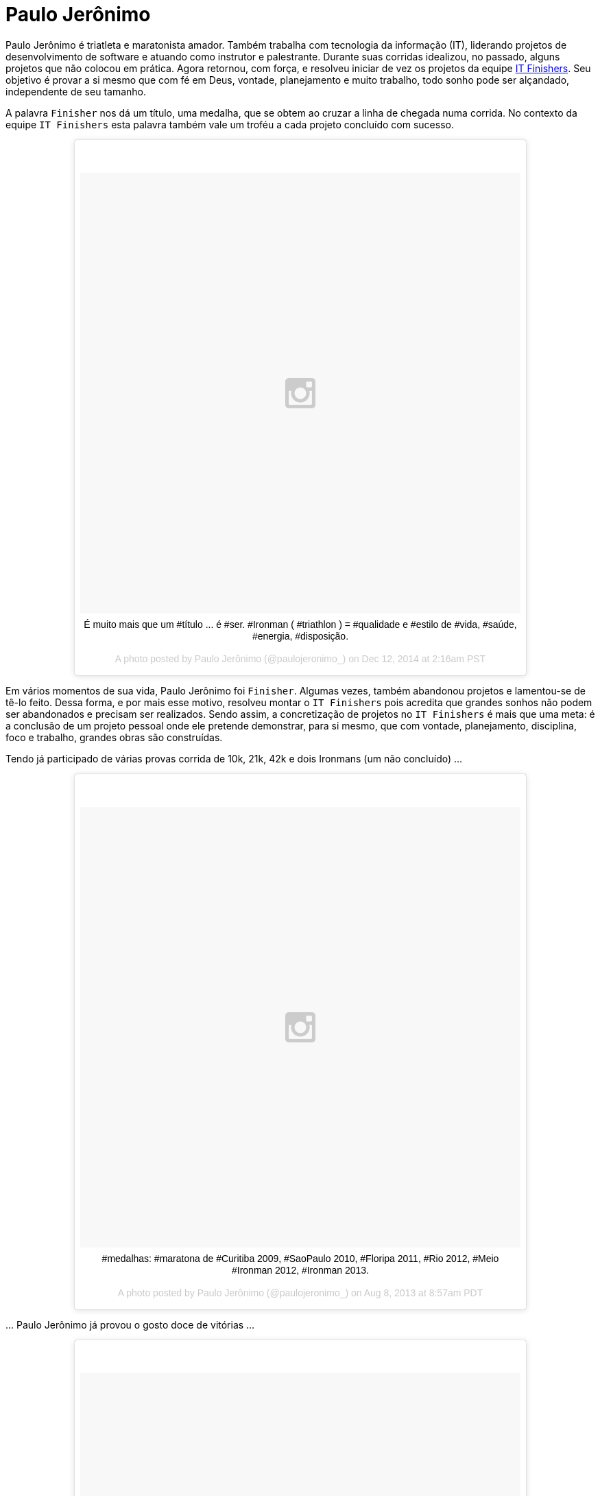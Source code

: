= Paulo Jerônimo

Paulo Jerônimo é triatleta e maratonista amador. Também trabalha com tecnologia da informação (IT), liderando projetos de desenvolvimento de software e atuando como instrutor e palestrante. Durante suas corridas idealizou, no passado, alguns projetos que não colocou em prática. Agora retornou, com força, e resolveu iniciar de vez os projetos da equipe link:../../[IT Finishers]. Seu objetivo é provar a si mesmo que com fé em Deus, vontade, planejamento e muito trabalho, todo sonho pode ser alçandado, independente de seu tamanho.

A palavra `Finisher` nos dá um título, uma medalha, que se obtem ao cruzar a linha de chegada numa corrida. No contexto da equipe `IT Finishers` esta palavra também vale um troféu a cada projeto concluído com sucesso.

++++
<center>
<blockquote class="instagram-media" data-instgrm-captioned data-instgrm-version="4" style=" background:#FFF; border:0; border-radius:3px; box-shadow:0 0 1px 0 rgba(0,0,0,0.5),0 1px 10px 0 rgba(0,0,0,0.15); margin: 1px; max-width:658px; padding:0; width:99.375%; width:-webkit-calc(100% - 2px); width:calc(100% - 2px);"><div style="padding:8px;"> <div style=" background:#F8F8F8; line-height:0; margin-top:40px; padding:50% 0; text-align:center; width:100%;"> <div style=" background:url(data:image/png;base64,iVBORw0KGgoAAAANSUhEUgAAACwAAAAsCAMAAAApWqozAAAAGFBMVEUiIiI9PT0eHh4gIB4hIBkcHBwcHBwcHBydr+JQAAAACHRSTlMABA4YHyQsM5jtaMwAAADfSURBVDjL7ZVBEgMhCAQBAf//42xcNbpAqakcM0ftUmFAAIBE81IqBJdS3lS6zs3bIpB9WED3YYXFPmHRfT8sgyrCP1x8uEUxLMzNWElFOYCV6mHWWwMzdPEKHlhLw7NWJqkHc4uIZphavDzA2JPzUDsBZziNae2S6owH8xPmX8G7zzgKEOPUoYHvGz1TBCxMkd3kwNVbU0gKHkx+iZILf77IofhrY1nYFnB/lQPb79drWOyJVa/DAvg9B/rLB4cC+Nqgdz/TvBbBnr6GBReqn/nRmDgaQEej7WhonozjF+Y2I/fZou/qAAAAAElFTkSuQmCC); display:block; height:44px; margin:0 auto -44px; position:relative; top:-22px; width:44px;"></div></div> <p style=" margin:8px 0 0 0; padding:0 4px;"> <a href="https://instagram.com/p/wD3fayNfyF/" style=" color:#000; font-family:Arial,sans-serif; font-size:14px; font-style:normal; font-weight:normal; line-height:17px; text-decoration:none; word-wrap:break-word;" target="_top">É muito mais que um #título ... é #ser. #Ironman ( #triathlon ) = #qualidade e #estilo de #vida, #saúde, #energia, #disposição.</a></p> <p style=" color:#c9c8cd; font-family:Arial,sans-serif; font-size:14px; line-height:17px; margin-bottom:0; margin-top:8px; overflow:hidden; padding:8px 0 7px; text-align:center; text-overflow:ellipsis; white-space:nowrap;">A photo posted by Paulo Jerônimo (@paulojeronimo_) on <time style=" font-family:Arial,sans-serif; font-size:14px; line-height:17px;" datetime="2014-12-01T10:16:33+00:00">Dec 12, 2014 at 2:16am PST</time></p></div></blockquote>
<script async defer src="//platform.instagram.com/en_US/embeds.js"></script>
</center>
++++

Em vários momentos de sua vida, Paulo Jerônimo foi `Finisher`. Algumas vezes, também abandonou projetos e lamentou-se de tê-lo feito. Dessa forma, e por mais esse motivo, resolveu montar o `IT Finishers` pois acredita que grandes sonhos não podem ser abandonados e precisam ser realizados. Sendo assim, a concretização de projetos no `IT Finishers` é mais que uma meta: é a conclusão de um projeto pessoal onde ele pretende demonstrar, para si mesmo, que com vontade, planejamento, disciplina, foco e trabalho, grandes obras são construídas.

Tendo já participado de várias provas corrida de 10k, 21k, 42k e dois Ironmans (um não concluído) ...

++++
<center>
<blockquote class="instagram-media" data-instgrm-captioned data-instgrm-version="4" style=" background:#FFF; border:0; border-radius:3px; box-shadow:0 0 1px 0 rgba(0,0,0,0.5),0 1px 10px 0 rgba(0,0,0,0.15); margin: 1px; max-width:658px; padding:0; width:99.375%; width:-webkit-calc(100% - 2px); width:calc(100% - 2px);"><div style="padding:8px;"> <div style=" background:#F8F8F8; line-height:0; margin-top:40px; padding:50% 0; text-align:center; width:100%;"> <div style=" background:url(data:image/png;base64,iVBORw0KGgoAAAANSUhEUgAAACwAAAAsCAMAAAApWqozAAAAGFBMVEUiIiI9PT0eHh4gIB4hIBkcHBwcHBwcHBydr+JQAAAACHRSTlMABA4YHyQsM5jtaMwAAADfSURBVDjL7ZVBEgMhCAQBAf//42xcNbpAqakcM0ftUmFAAIBE81IqBJdS3lS6zs3bIpB9WED3YYXFPmHRfT8sgyrCP1x8uEUxLMzNWElFOYCV6mHWWwMzdPEKHlhLw7NWJqkHc4uIZphavDzA2JPzUDsBZziNae2S6owH8xPmX8G7zzgKEOPUoYHvGz1TBCxMkd3kwNVbU0gKHkx+iZILf77IofhrY1nYFnB/lQPb79drWOyJVa/DAvg9B/rLB4cC+Nqgdz/TvBbBnr6GBReqn/nRmDgaQEej7WhonozjF+Y2I/fZou/qAAAAAElFTkSuQmCC); display:block; height:44px; margin:0 auto -44px; position:relative; top:-22px; width:44px;"></div></div> <p style=" margin:8px 0 0 0; padding:0 4px;"> <a href="https://instagram.com/p/cjpAPwtf5N/" style=" color:#000; font-family:Arial,sans-serif; font-size:14px; font-style:normal; font-weight:normal; line-height:17px; text-decoration:none; word-wrap:break-word;" target="_top">#medalhas: #maratona de #Curitiba 2009, #SaoPaulo 2010, #Floripa 2011, #Rio 2012, #Meio #Ironman 2012, #Ironman 2013.</a></p> <p style=" color:#c9c8cd; font-family:Arial,sans-serif; font-size:14px; line-height:17px; margin-bottom:0; margin-top:8px; overflow:hidden; padding:8px 0 7px; text-align:center; text-overflow:ellipsis; white-space:nowrap;">A photo posted by Paulo Jerônimo (@paulojeronimo_) on <time style=" font-family:Arial,sans-serif; font-size:14px; line-height:17px;" datetime="2013-08-03T15:57:46+00:00">Aug 8, 2013 at 8:57am PDT</time></p></div></blockquote>
<script async defer src="//platform.instagram.com/en_US/embeds.js"></script>
</center>
++++

\... Paulo Jerônimo já provou o gosto doce de vitórias ...

++++
<center>
<blockquote class="instagram-media" data-instgrm-captioned data-instgrm-version="4" style=" background:#FFF; border:0; border-radius:3px; box-shadow:0 0 1px 0 rgba(0,0,0,0.5),0 1px 10px 0 rgba(0,0,0,0.15); margin: 1px; max-width:658px; padding:0; width:99.375%; width:-webkit-calc(100% - 2px); width:calc(100% - 2px);"><div style="padding:8px;"> <div style=" background:#F8F8F8; line-height:0; margin-top:40px; padding:50% 0; text-align:center; width:100%;"> <div style=" background:url(data:image/png;base64,iVBORw0KGgoAAAANSUhEUgAAACwAAAAsCAMAAAApWqozAAAAGFBMVEUiIiI9PT0eHh4gIB4hIBkcHBwcHBwcHBydr+JQAAAACHRSTlMABA4YHyQsM5jtaMwAAADfSURBVDjL7ZVBEgMhCAQBAf//42xcNbpAqakcM0ftUmFAAIBE81IqBJdS3lS6zs3bIpB9WED3YYXFPmHRfT8sgyrCP1x8uEUxLMzNWElFOYCV6mHWWwMzdPEKHlhLw7NWJqkHc4uIZphavDzA2JPzUDsBZziNae2S6owH8xPmX8G7zzgKEOPUoYHvGz1TBCxMkd3kwNVbU0gKHkx+iZILf77IofhrY1nYFnB/lQPb79drWOyJVa/DAvg9B/rLB4cC+Nqgdz/TvBbBnr6GBReqn/nRmDgaQEej7WhonozjF+Y2I/fZou/qAAAAAElFTkSuQmCC); display:block; height:44px; margin:0 auto -44px; position:relative; top:-22px; width:44px;"></div></div> <p style=" margin:8px 0 0 0; padding:0 4px;"> <a href="https://instagram.com/p/aORATRtf04/" style=" color:#000; font-family:Arial,sans-serif; font-size:14px; font-style:normal; font-weight:normal; line-height:17px; text-decoration:none; word-wrap:break-word;" target="_top">The most #exciting and #incredible #moment of my first #ironman (2013/#Florianópolis/#Brazil): the #arrival with my #kids! Woooooooowwwww!!!!! 👏💪😁 #triathlon</a></p> <p style=" color:#c9c8cd; font-family:Arial,sans-serif; font-size:14px; line-height:17px; margin-bottom:0; margin-top:8px; overflow:hidden; padding:8px 0 7px; text-align:center; text-overflow:ellipsis; white-space:nowrap;">A photo posted by Paulo Jerônimo (@paulojeronimo_) on <time style=" font-family:Arial,sans-serif; font-size:14px; line-height:17px;" datetime="2013-06-06T15:41:13+00:00">Jun 6, 2013 at 8:41am PDT</time></p></div></blockquote>
<script async defer src="//platform.instagram.com/en_US/embeds.js"></script>
</center>
++++

\... e https://www.facebook.com/photo.php?fbid=757943984228558&set=pb.100000388908507.-2207520000.1420296572.&type=3&theater[o amargo de batalhas perdidas]. Apendeu com seus erros e está aqui para experimentar, novamente, em 2015, várias vitórias. Dentre as vitórias que pretende ter com o `IT Finishers`, está o desejo de fazer com que seus amigos de equipe ampliem ainda mais suas capacidades de organização e planejamento para a realização de seus sonhos.

Para esse ano (2015), Paulo Jerônimo, além de colocar projetos do `IT Finishers` em prática, tem planos de se inscrever (e inscrições realizadas) nas seguintes provas de corrida e/ou triatlo:

. 31/Jan - Corrida de Reis - Brasília - (TALVEZ)
. 08/Fev - Meia Maratona das Pontes - Brasília - (INSCRITO)
. 05/Abr - Meia Maratona Caixa - Brasília - (AGUARDANDO ABERTURA DAS INSCRIÇÕES)
. 26/Jul - Maratona do Rio - (INSCRITO)
. 29/Ago - Ironman 70.3 Foz do Iguaçu - (INSCRITO)
. 08/Nov - Ironman Fortaleza - (AGUARDANDO ABERTURA DAS INSCRIÇÕES)

Que seja um ótimo ano e de grandes vitórias! \o/

